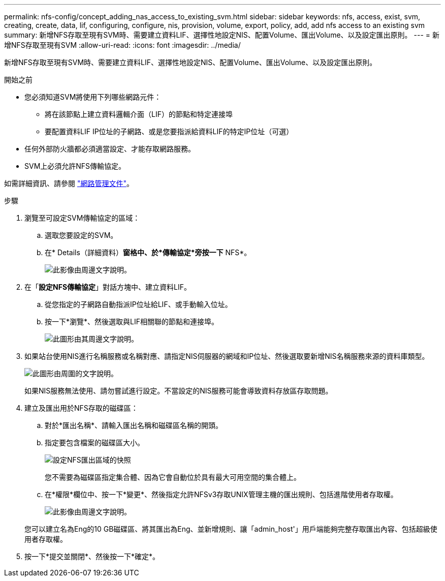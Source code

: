 ---
permalink: nfs-config/concept_adding_nas_access_to_existing_svm.html 
sidebar: sidebar 
keywords: nfs, access, exist, svm, creating, create, data, lif, configuring, configure, nis, provision, volume, export, policy, add, add nfs access to an existing svm 
summary: 新增NFS存取至現有SVM時、需要建立資料LIF、選擇性地設定NIS、配置Volume、匯出Volume、以及設定匯出原則。 
---
= 新增NFS存取至現有SVM
:allow-uri-read: 
:icons: font
:imagesdir: ../media/


[role="lead"]
新增NFS存取至現有SVM時、需要建立資料LIF、選擇性地設定NIS、配置Volume、匯出Volume、以及設定匯出原則。

.開始之前
* 您必須知道SVM將使用下列哪些網路元件：
+
** 將在該節點上建立資料邏輯介面（LIF）的節點和特定連接埠
** 要配置資料LIF IP位址的子網路、或是您要指派給資料LIF的特定IP位址（可選）


* 任何外部防火牆都必須適當設定、才能存取網路服務。
* SVM上必須允許NFS傳輸協定。


如需詳細資訊、請參閱 link:https://docs.netapp.com/us-en/ontap/networking/index.html["網路管理文件"^]。

.步驟
. 瀏覽至可設定SVM傳輸協定的區域：
+
.. 選取您要設定的SVM。
.. 在* Details（詳細資料）*窗格中、於*傳輸協定*旁按一下* NFS*。
+
image::../media/svm_add_protocol_nfs_nfs.gif[此影像由周邊文字說明。]



. 在「*設定NFS傳輸協定*」對話方塊中、建立資料LIF。
+
.. 從您指定的子網路自動指派IP位址給LIF、或手動輸入位址。
.. 按一下*瀏覽*、然後選取與LIF相關聯的節點和連接埠。
+
image::../media/svm_setup_cifs_nfs_page_lif_multi_nas_nfs.gif[此圖形由其周邊文字說明。]



. 如果站台使用NIS進行名稱服務或名稱對應、請指定NIS伺服器的網域和IP位址、然後選取要新增NIS名稱服務來源的資料庫類型。
+
image::../media/svm_setup_cifs_nfs_page_nis_area_nfs.gif[此圖形由周圍的文字說明。]

+
如果NIS服務無法使用、請勿嘗試進行設定。不當設定的NIS服務可能會導致資料存放區存取問題。

. 建立及匯出用於NFS存取的磁碟區：
+
.. 對於*匯出名稱*、請輸入匯出名稱和磁碟區名稱的開頭。
.. 指定要包含檔案的磁碟區大小。
+
image::../media/svm_setup_cifs_nfs_page_nfs_export_nfs.gif[設定NFS匯出區域的快照]

+
您不需要為磁碟區指定集合體、因為它會自動位於具有最大可用空間的集合體上。

.. 在*權限*欄位中、按一下*變更*、然後指定允許NFSv3存取UNIX管理主機的匯出規則、包括進階使用者存取權。
+
image::../media/export_rule_for_admin_manual_nfs_nfs.gif[此影像由周邊文字說明。]



+
您可以建立名為Eng的10 GB磁碟區、將其匯出為Eng、並新增規則、讓「admin_host'」用戶端能夠完整存取匯出內容、包括超級使用者存取權。

. 按一下*提交並關閉*、然後按一下*確定*。

